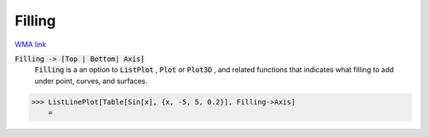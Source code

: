 Filling
=======

`WMA link <https://reference.wolfram.com/language/ref/Filling.html>`_


:code:`Filling -> [Top | Bottom| Axis]`
    :code:`Filling`  is a an option to :code:`ListPlot` , :code:`Plot`  or :code:`Plot3D` , and related functions that indicates what filling to add under point, curves, and surfaces.





>>> ListLinePlot[Table[Sin[x], {x, -5, 5, 0.2}], Filling->Axis]
    =

.. image:: tmpsf5m4ir4.png
    :align: center



